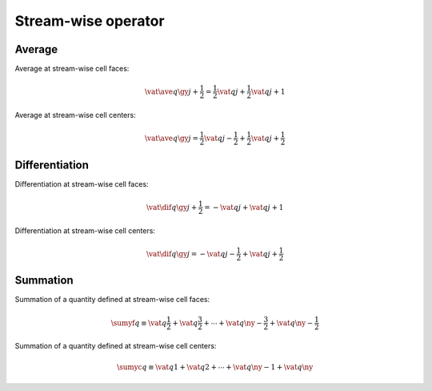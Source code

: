 ####################
Stream-wise operator
####################

*******
Average
*******

Average at stream-wise cell faces:

.. math::

   \vat{
      \ave{
         q
      }{
         \gy
      }
   }{
      j + \frac{1}{2}
   }
   =
   \frac{1}{2} \vat{q}{j} + \frac{1}{2} \vat{q}{j + 1}

Average at stream-wise cell centers:

.. math::

   \vat{
      \ave{
         q
      }{
         \gy
      }
   }{
      j
   }
   =
   \frac{1}{2} \vat{q}{j - \frac{1}{2}} + \frac{1}{2} \vat{q}{j + \frac{1}{2}}

***************
Differentiation
***************

Differentiation at stream-wise cell faces:

.. math::

   \vat{
      \dif{
         q
      }{
         \gy
      }
   }{
      j + \frac{1}{2}
   }
   =
   -
   \vat{q}{j}
   +
   \vat{q}{j + 1}

Differentiation at stream-wise cell centers:

.. math::

   \vat{
      \dif{
         q
      }{
         \gy
      }
   }{
      j
   }
   =
   -
   \vat{q}{j - \frac{1}{2}}
   +
   \vat{q}{j + \frac{1}{2}}

*********
Summation
*********

Summation of a quantity defined at stream-wise cell faces:

.. math::

   \sumyf q
   \equiv
   \vat{q}{\frac{1}{2}}
   +
   \vat{q}{\frac{3}{2}}
   +
   \cdots
   +
   \vat{q}{\ny - \frac{3}{2}}
   +
   \vat{q}{\ny - \frac{1}{2}}

Summation of a quantity defined at stream-wise cell centers:

.. math::

   \sumyc q
   \equiv
   \vat{q}{1}
   +
   \vat{q}{2}
   +
   \cdots
   +
   \vat{q}{\ny - 1}
   +
   \vat{q}{\ny}

